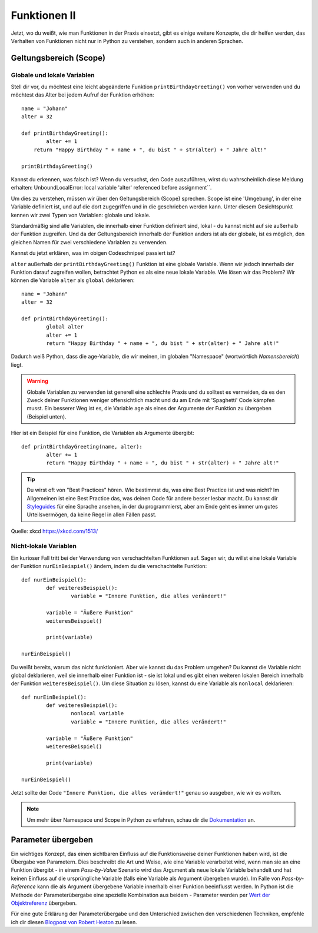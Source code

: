 **************
Funktionen II
**************

Jetzt, wo du weißt, wie man Funktionen in der Praxis einsetzt, gibt es einige weitere Konzepte, die dir 
helfen werden, das Verhalten von Funktionen nicht nur in Python zu verstehen, sondern auch in anderen Sprachen.  

Geltungsbereich (Scope)
=======================

Globale und lokale Variablen
----------------------------

Stell dir vor, du möchtest eine leicht abgeänderte Funktion ``printBirthdayGreeting()`` von vorher verwenden 
und du möchtest das Alter bei jedem Aufruf der Funktion erhöhen: ::

	name = "Johann"
	alter = 32
	
	def printBirthdayGreeting():
		alter += 1
	    return "Happy Birthday " + name + ", du bist " + str(alter) + " Jahre alt!" 

	printBirthdayGreeting()	

Kannst du erkennen, was falsch ist? Wenn du versuchst, den Code auszuführen, wirst du wahrscheinlich diese 
Meldung erhalten: UnboundLocalError: local variable 'alter' referenced before assignment``.

Um dies zu verstehen, müssen wir über den Geltungsbereich (Scope) sprechen. Scope ist eine 'Umgebung', in der 
eine Variable definiert ist, und auf die dort zugegriffen und in die geschrieben werden kann. Unter diesem Gesichtspunkt 
kennen wir zwei Typen von Variablen: globale und lokale.

Standardmäßig sind alle Variablen, die innerhalb einer Funktion definiert sind, lokal - du kannst nicht auf sie außerhalb 
der Funktion zugreifen. Und da der Geltungsbereich innerhalb der Funktion anders ist als der globale, ist es möglich, den 
gleichen Namen für zwei verschiedene Variablen zu verwenden.

Kannst du jetzt erklären, was im obigen Codeschnipsel passiert ist?

``alter`` außerhalb der ``printBirthdayGreeting()`` Funktion ist eine globale Variable. Wenn wir jedoch innerhalb der 
Funktion darauf zugreifen wollen, betrachtet Python es als eine neue lokale Variable. Wie lösen wir das Problem? Wir 
können die Variable ``alter`` als ``global`` deklarieren: ::

	name = "Johann"
	alter = 32

	def printBirthdayGreeting():
		global alter
		alter += 1
		return "Happy Birthday " + name + ", du bist " + str(alter) + " Jahre alt!"


Dadurch weiß Python, dass die age-Variable, die wir meinen, im globalen "Namespace" (wortwörtlich *Namensbereich*) liegt.

.. warning:: Globale Variablen zu verwenden ist generell eine schlechte Praxis und du solltest es vermeiden, da es den Zweck deiner Funktionen weniger offensichtlich macht und du am Ende mit 
			'Spaghetti' Code kämpfen musst. Ein besserer Weg ist es, die Variable ``age`` als eines der Argumente der Funktion zu übergeben (Beispiel unten).

Hier ist ein Beispiel für eine Funktion, die Variablen als Argumente übergibt::

	def printBirthdayGreeting(name, alter):
		alter += 1
		return "Happy Birthday " + name + ", du bist " + str(alter) + " Jahre alt!"


.. tip:: Du wirst oft von "Best Practices" hören. Wie bestimmst du, was eine Best Practice ist und was nicht? Im Allgemeinen ist eine Best Practice das, was deinen
		Code für andere besser lesbar macht. Du kannst dir Styleguides_ für eine Sprache ansehen, in der du programmierst, aber am Ende geht es immer um gutes Urteilsvermögen, da keine Regel 
		in allen Fällen passt. 

.. _Styleguides: https://www.python.org/dev/peps/pep-0008/

.. figure:: assets/code_quality.png
	:align: center

	Quelle: xkcd https://xkcd.com/1513/


Nicht-lokale Variablen
----------------------

Ein kurioser Fall tritt bei der Verwendung von verschachtelten Funktionen auf. Sagen wir, du willst eine lokale Variable der Funktion ``nurEinBeispiel()`` ändern, indem du die verschachtelte
Funktion: ::

	def nurEinBeispiel():
		def weiteresBeispiel():
			variable = "Innere Funktion, die alles verändert!"

		variable = "Äußere Funktion"
		weiteresBeispiel()

		print(variable)

	nurEinBeispiel() 

Du weißt bereits, warum das nicht funktioniert. Aber wie kannst du das Problem umgehen? Du kannst die Variable nicht global deklarieren, weil sie innerhalb einer Funktion ist - sie ist lokal und es gibt 
einen weiteren lokalen Bereich innerhalb der Funktion ``weiteresBeispiel()``. Um diese Situation zu lösen, kannst du eine Variable als ``nonlocal`` deklarieren: ::

	def nurEinBeispiel():
		def weiteresBeispiel():
			nonlocal variable
			variable = "Innere Funktion, die alles verändert!"

		variable = "Äußere Funktion"
		weiteresBeispiel()

		print(variable)

	nurEinBeispiel() 

Jetzt sollte der Code ``"Innere Funktion, die alles verändert!"`` genau so ausgeben, wie wir es wollten.

.. note:: Um mehr über Namespace und Scope in Python zu erfahren, schau dir die Dokumentation_ an.

.. _Dokumentation: https://docs.python.org/3/tutorial/classes.html

Parameter übergeben
====================

Ein wichtiges Konzept, das einen sichtbaren Einfluss auf die Funktionsweise deiner Funktionen haben wird, ist die Übergabe von Parametern. Dies beschreibt die Art und Weise, wie eine Variable verarbeitet wird, wenn man sie an 
eine Funktion übergibt - in einem *Pass-by-Value* Szenario wird das Argument als neue lokale Variable behandelt und hat keinen Einfluss auf die ursprüngliche Variable (falls eine Variable als 
Argument übergeben wurde). Im Falle von *Pass-by-Reference* kann die als Argument übergebene Variable innerhalb einer Funktion beeinflusst werden. In Python ist die Methode der Parameterübergabe 
eine spezielle Kombination aus beidem - Parameter werden per `Wert der Objektreferenz`_ übergeben.

Für eine gute Erklärung der Parameterübergabe und den Unterschied zwischen den verschiedenen Techniken, empfehle ich dir diesen `Blogpost von Robert Heaton`_ zu lesen.

.. _Wert der Objektreferenz: https://docs.python.org/3/tutorial/controlflow.html#defining-functions
.. _Blogpost von Robert Heaton: https://robertheaton.com/2014/02/09/pythons-pass-by-object-reference-as-explained-by-philip-k-dick/
